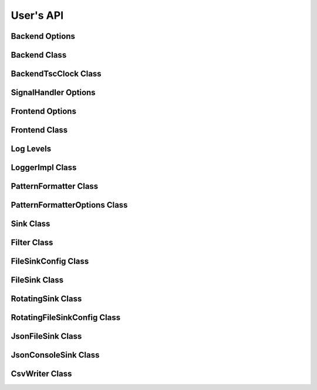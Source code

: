 .. title:: User's API

User's API
==========

Backend Options
---------------

.. doxygenstruct:: BackendOptions
   :members:

Backend Class
-------------

.. doxygenclass:: Backend
   :members:

BackendTscClock Class
---------------------

.. doxygenclass:: BackendTscClock
   :members:

SignalHandler Options
---------------

.. doxygenstruct:: SignalHandlerOptions
   :members:

Frontend Options
----------------

.. doxygenstruct:: FrontendOptions
   :members:

Frontend Class
--------------

.. doxygenclass:: FrontendImpl
   :members:

Log Levels
----------

.. doxygenenum:: LogLevel

LoggerImpl Class
----------------

.. doxygenclass:: LoggerImpl
   :members:

PatternFormatter Class
----------------------

.. doxygenclass:: PatternFormatter
   :members:

PatternFormatterOptions Class
-----------------------------

.. doxygenclass:: PatternFormatterOptions
   :members:

Sink Class
----------

.. doxygenclass:: Sink
   :members:

Filter Class
------------

.. doxygenclass:: Filter
   :members:

FileSinkConfig Class
--------------------

.. doxygenclass:: FileSinkConfig
   :members:

FileSink Class
--------------------

.. doxygenclass:: FileSink
   :members:

RotatingSink Class
----------------------------

.. doxygenclass:: RotatingSink
   :members:

RotatingFileSinkConfig Class
----------------------------

.. doxygenclass:: RotatingFileSinkConfig
   :members:

JsonFileSink Class
------------------

.. doxygenclass:: JsonFileSink
   :members:

JsonConsoleSink Class
---------------------

.. doxygenclass:: JsonConsoleSink
   :members:

CsvWriter Class
---------------

.. doxygenclass:: CsvWriter
   :members:
